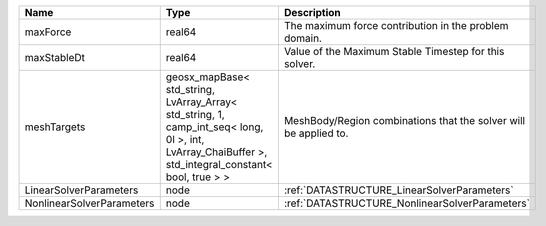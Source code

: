 

========================= =================================================================================================================================================== ================================================================ 
Name                      Type                                                                                                                                                Description                                                      
========================= =================================================================================================================================================== ================================================================ 
maxForce                  real64                                                                                                                                              The maximum force contribution in the problem domain.            
maxStableDt               real64                                                                                                                                              Value of the Maximum Stable Timestep for this solver.            
meshTargets               geosx_mapBase< std_string, LvArray_Array< std_string, 1, camp_int_seq< long, 0l >, int, LvArray_ChaiBuffer >, std_integral_constant< bool, true > > MeshBody/Region combinations that the solver will be applied to. 
LinearSolverParameters    node                                                                                                                                                :ref:`DATASTRUCTURE_LinearSolverParameters`                      
NonlinearSolverParameters node                                                                                                                                                :ref:`DATASTRUCTURE_NonlinearSolverParameters`                   
========================= =================================================================================================================================================== ================================================================ 



